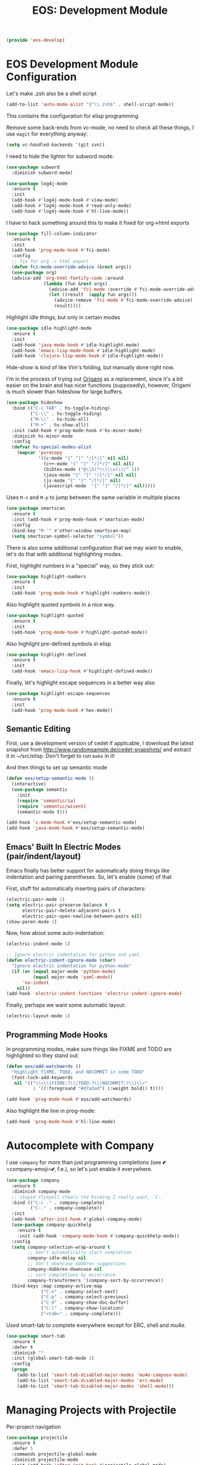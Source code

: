 #+TITLE: EOS: Development Module
#+PROPERTY: header-args:emacs-lisp :tangle yes
#+PROPERTY: header-args:sh :eval no

#+BEGIN_SRC emacs-lisp
(provide 'eos-develop)
#+END_SRC

* EOS Development Module Configuration
Let's make .zsh also be a shell script

#+BEGIN_SRC emacs-lisp
(add-to-list 'auto-mode-alist '("\\.zsh$" . shell-script-mode))
#+END_SRC

This contains the configuration for elisp programming

Remove some back-ends from vc-mode, no need to check all these things, I use
=magit= for everything anyway:

#+BEGIN_SRC emacs-lisp
(setq vc-handled-backends '(git svn))
#+END_SRC

I need to hide the lighter for subword mode:

#+BEGIN_SRC emacs-lisp
(use-package subword
  :diminish subword-mode)
#+END_SRC

#+BEGIN_SRC emacs-lisp
(use-package log4j-mode
  :ensure t
  :init
  (add-hook #'log4j-mode-hook #'view-mode)
  (add-hook #'log4j-mode-hook #'read-only-mode)
  (add-hook #'log4j-mode-hook #'hl-line-mode))
#+END_SRC

I have to hack something around this to make it fixed for org->html exports

#+BEGIN_SRC emacs-lisp
(use-package fill-column-indicator
  :ensure t
  :init
  (add-hook 'prog-mode-hook #'fci-mode)
  :config
  ;; fix for org -> html export
  (defun fci-mode-override-advice (&rest args))
  (use-package org)
  (advice-add 'org-html-fontify-code :around
              (lambda (fun &rest args)
                (advice-add 'fci-mode :override #'fci-mode-override-advice)
                (let ((result  (apply fun args)))
                  (advice-remove 'fci-mode #'fci-mode-override-advice)
                  result))))
#+END_SRC

Highlight idle things, but only in certain modes

#+BEGIN_SRC emacs-lisp
(use-package idle-highlight-mode
  :ensure t
  :init
  (add-hook 'java-mode-hook #'idle-highlight-mode)
  (add-hook 'emacs-lisp-mode-hook #'idle-highlight-mode)
  (add-hook 'clojure-lisp-mode-hook #'idle-highlight-mode))
#+END_SRC

Hide-show is kind of like Vim's folding, but manually done right now.

I'm in the process of trying out [[https://github.com/gregsexton/origami.el][Origami]] as a replacement, since it's a bit
easier on the brain and has nicer functions (supposedly), however, Origami is
much slower than hideshow for large buffers.

#+BEGIN_SRC emacs-lisp
(use-package hideshow
  :bind (("C-c TAB" . hs-toggle-hiding)
         ("C-\\" . hs-toggle-hiding)
         ("M-\\" . hs-hide-all)
         ("M-+" . hs-show-all))
  :init (add-hook #'prog-mode-hook #'hs-minor-mode)
  :diminish hs-minor-mode
  :config
  (defvar hs-special-modes-alist
    (mapcar 'purecopy
            '((c-mode "{" "}" "/[*/]" nil nil)
              (c++-mode "{" "}" "/[*/]" nil nil)
              (bibtex-mode ("@\\S(*\\(\\s(\\)" 1))
              (java-mode "{" "}" "/[*/]" nil nil)
              (js-mode "{" "}" "/[*/]" nil)
              (javascript-mode  "{" "}" "/[*/]" nil)))))
#+END_SRC

Uses =M-n= and =M-p= to jump between the same variable in multiple places

#+BEGIN_SRC emacs-lisp
(use-package smartscan
  :ensure t
  :init (add-hook #'prog-mode-hook #'smartscan-mode)
  :config
  (bind-key "M-'" #'other-window smartscan-map)
  (setq smartscan-symbol-selector "symbol"))
#+END_SRC

There is also some additional configuration that we may want to enable, let's do
that with additional highlighting modes.

First, highlight numbers in a "special" way, so they stick out:

#+BEGIN_SRC emacs-lisp
(use-package highlight-numbers
  :ensure t
  :init
  (add-hook 'prog-mode-hook #'highlight-numbers-mode))
#+END_SRC

Also highlight quoted symbols in a nice way.

#+BEGIN_SRC emacs-lisp
(use-package highlight-quoted
  :ensure t
  :init
  (add-hook 'prog-mode-hook #'highlight-quoted-mode))
#+END_SRC

Also highlight pre-defined symbols in elisp

#+BEGIN_SRC emacs-lisp
(use-package highlight-defined
  :ensure t
  :init
  (add-hook 'emacs-lisp-hook #'highlight-defined-mode))
#+END_SRC

Finally, let's highlight escape sequences in a better way also

#+BEGIN_SRC emacs-lisp
(use-package highlight-escape-sequences
  :ensure t
  :init
  (add-hook 'prog-mode-hook #'hes-mode))
#+END_SRC

** Semantic Editing
First, use a development version of cedet if applicable, I download the latest
snapshot from http://www.randomsample.de/cedet-snapshots/ and extract it in
~/src/elisp. Don't forget to run =make= in it!

And then things to set up semantic mode

#+BEGIN_SRC emacs-lisp
(defun eos/setup-semantic-mode ()
  (interactive)
  (use-package semantic
    :init
    (require 'semantic/ia)
    (require 'semantic/wisent)
    (semantic-mode t)))

(add-hook 'c-mode-hook #'eos/setup-semantic-mode)
(add-hook 'java-mode-hook #'eos/setup-semantic-mode)
#+END_SRC

** Emacs' Built In Electric Modes (pair/indent/layout)
Emacs finally has better support for automatically doing things like indentation
and pairing parentheses. So, let's enable (some) of that

First, stuff for automatically inserting pairs of characters:

#+BEGIN_SRC emacs-lisp
(electric-pair-mode 1)
(setq electric-pair-preserve-balance t
      electric-pair-delete-adjacent-pairs t
      electric-pair-open-newline-between-pairs nil)
(show-paren-mode 1)
#+END_SRC

Now, how about some auto-indentation:

#+BEGIN_SRC emacs-lisp
(electric-indent-mode 1)

;; Ignore electric indentation for python and yaml
(defun electric-indent-ignore-mode (char)
  "Ignore electric indentation for python-mode"
  (if (or (equal major-mode 'python-mode)
          (equal major-mode 'yaml-mode))
      'no-indent
    nil))
(add-hook 'electric-indent-functions 'electric-indent-ignore-mode)
#+END_SRC

Finally, perhaps we want some automatic layout:

#+BEGIN_SRC emacs-lisp
(electric-layout-mode 1)
#+END_SRC


** Programming Mode Hooks

In programming modes, make sure things like FIXME and TODO are
highlighted so they stand out:

#+BEGIN_SRC emacs-lisp
(defun eos/add-watchwords ()
  "Highlight FIXME, TODO, and NOCOMMIT in code TODO"
  (font-lock-add-keywords
   nil '(("\\<\\(FIXME:?\\|TODO:?\\|NOCOMMIT:?\\)\\>"
          1 '((:foreground "#d7a3ad") (:weight bold)) t))))

(add-hook 'prog-mode-hook #'eos/add-watchwords)
#+END_SRC

Also highlight the line in prog-mode:

#+BEGIN_SRC emacs-lisp
(add-hook 'prog-mode-hook #'hl-line-mode)
#+END_SRC
* Autocomplete with Company

I use =company= for more than just programming completions (see 💕=company-emoji=💕, f.e.), so let's
just enable it everywhere.

#+BEGIN_SRC emacs-lisp :tangle yes
(use-package company
  :ensure t
  :diminish company-mode
  ;; stupid flyspell steals the binding I really want, `C-.`
  :bind (("C-c ." . company-complete)
         ("C-." . company-complete))
  :init
  (add-hook 'after-init-hook #'global-company-mode)
  (use-package company-quickhelp
    :ensure t
    :init (add-hook 'company-mode-hook #'company-quickhelp-mode))
  :config
  (setq company-selection-wrap-around t
        ;; don't automatically start completion
        company-idle-delay nil
        ;; don't downcase dabbrev suggestions
        company-dabbrev-downcase nil
        ;; sort completions by occurrence
        company-transformers '(company-sort-by-occurrence))
  (bind-keys :map company-active-map
             ("C-n" . company-select-next)
             ("C-p" . company-select-previous)
             ("C-d" . company-show-doc-buffer)
             ("C-l" . company-show-location)
             ("<tab>" . company-complete)))
#+END_SRC

Used smart-tab to complete everywhere except for ERC, shell and mu4e.

#+BEGIN_SRC emacs-lisp
(use-package smart-tab
  :ensure t
  :defer t
  :diminish ""
  :init (global-smart-tab-mode 1)
  :config
  (progn
    (add-to-list 'smart-tab-disabled-major-modes 'mu4e-compose-mode)
    (add-to-list 'smart-tab-disabled-major-modes 'erc-mode)
    (add-to-list 'smart-tab-disabled-major-modes 'shell-mode)))
#+END_SRC

* Managing Projects with Projectile
Per-project navigation

#+BEGIN_SRC emacs-lisp
(use-package projectile
  :ensure t
  :defer 5
  :commands projectile-global-mode
  :diminish projectile-mode
  :init (add-hook 'after-init-hook #'projectile-global-mode)
  :config
  (bind-key "C-c p b" #'projectile-switch-to-buffer #'projectile-command-map)
  (bind-key "C-c p K" #'projectile-kill-buffers #'projectile-command-map)

  ;; global ignores
  (add-to-list 'projectile-globally-ignored-files ".tern-port")
  (add-to-list 'projectile-globally-ignored-files "GTAGS")
  (add-to-list 'projectile-globally-ignored-files "GPATH")
  (add-to-list 'projectile-globally-ignored-files "GRTAGS")
  (add-to-list 'projectile-globally-ignored-files "GSYMS")
  (add-to-list 'projectile-globally-ignored-files ".DS_Store")
  ;; always ignore .class files
  (add-to-list 'projectile-globally-ignored-file-suffixes ".class")
  (use-package helm-projectile
    :ensure t
    :init
    (use-package helm-ag
      :ensure t)
    (use-package grep) ;; required for helm-ag to work properly
    (setq projectile-completion-system 'helm)
    ;; no fuzziness for projectile-helm
    (setq helm-projectile-fuzzy-match nil)
    (helm-projectile-on)))
#+END_SRC

* Git Magit with Magit and friends
I use =M-g M-g= everywhere to go directly to Magit.

#+BEGIN_SRC emacs-lisp
(use-package magit
  :ensure t
  :bind (("M-g M-g" . magit-status)
         ("C-x g" . magit-status))
  :init (add-hook 'magit-mode-hook 'hl-line-mode)
  :config
  (setq git-commit-summary-max-length 70)
  (setenv "GIT_PAGER" "")
  (if (file-exists-p  "/usr/local/bin/emacsclient")
      (setq magit-emacsclient-executable "/usr/local/bin/emacsclient")
    (setq magit-emacsclient-executable (executable-find "emacsclient")))
  (defun eos/magit-browse ()
    "Browse to the project's github URL, if available"
    (interactive)
    (let ((url (with-temp-buffer
                 (unless (zerop (call-process-shell-command
                                 "git remote -v" nil t))
                   (error "Failed: 'git remote -v'"))
                 (goto-char (point-min))
                 (when (re-search-forward
                        "github\\.com[:/]\\(.+?\\)\\.git" nil t)
                   (format "https://github.com/%s" (match-string 1))))))
      (unless url
        (error "Can't find repository URL"))
      (browse-url url)))

  (define-key magit-mode-map (kbd "C-c C-b") #'eos/magit-browse)
  ;; Magit has its own binding, so re-bind them
  (bind-key "M-1" #'eos/create-or-switch-to-eshell-1 magit-mode-map)
  (bind-key "M-2" #'eos/create-or-switch-to-eshell-2 magit-mode-map)
  (bind-key "M-3" #'eos/create-or-switch-to-eshell-3 magit-mode-map)
  (bind-key "M-4" #'eos/create-or-switch-to-eshell-4 magit-mode-map))
#+END_SRC

Quite useful, as well as the =C-x n= and =C-x p= bindings.

#+BEGIN_SRC emacs-lisp
(use-package git-gutter
  :ensure t
  :defer t
  :bind (("C-x =" . git-gutter:popup-hunk)
         ("C-c P" . git-gutter:previous-hunk)
         ("C-c N" . git-gutter:next-hunk)
         ("C-x p" . git-gutter:previous-hunk)
         ("C-x n" . git-gutter:next-hunk)
         ("C-c G" . git-gutter:popup-hunk))
  :diminish ""
  :init
  (add-hook 'prog-mode-hook #'git-gutter-mode)
  (add-hook 'org-mode-hook #'git-gutter-mode))
#+END_SRC

Ediff is fantastic for looking through diffs

#+BEGIN_SRC emacs-lisp
(use-package ediff
  :config
  (progn
    (setq
     ;; Always split nicely for wide screens
     ediff-split-window-function 'split-window-horizontally)))
#+END_SRC

* Flycheck - Syntax Checking On The Fly

Pretty minimally configured, but awesome tool for most dynamic languages.

#+BEGIN_SRC emacs-lisp
(use-package flycheck
  :ensure t
  :defer 5
  :bind (("M-g M-n" . flycheck-next-error)
         ("M-g M-p" . flycheck-previous-error)
         ("M-g M-=" . flycheck-list-errors))
  :init (global-flycheck-mode)
  :diminish flycheck-mode
  :config
  (progn
    (setq-default flycheck-disabled-checkers '(emacs-lisp-checkdoc json-jsonlint json-python-json))
    (use-package flycheck-pos-tip
      :ensure t
      :init (flycheck-pos-tip-mode))
    (use-package helm-flycheck
      :ensure t
      :init (define-key flycheck-mode-map (kbd "C-c ! h") 'helm-flycheck))
    (use-package flycheck-haskell
      :ensure t
      :init (add-hook 'flycheck-mode-hook #'flycheck-haskell-setup))))
#+END_SRC

* Elisp
:PROPERTIES:
:ID:       5AA7C6BC-6DAD-45D9-ABD5-36BF0BD344F1
:CUSTOM_ID: 8711a5dd-fbbd-452c-bc18-85318d9c9c9b
:END:
This contains the configuration for elisp programming

First, turn on paredit and eldoc everywhere it's useful:

#+BEGIN_SRC emacs-lisp
(use-package paredit
  :ensure t
  :commands paredit-mode
  :diminish "()"
  :init
  (add-hook 'emacs-lisp-mode-hook #'paredit-mode)
  (add-hook 'ielm-mode-hook #'paredit-mode)
  :config
  (bind-key "M-)" #'paredit-forward-slurp-sexp paredit-mode-map)
  (bind-key "C-(" #'paredit-forward-barf-sexp paredit-mode-map)
  (bind-key "C-)" #'paredit-forward-slurp-sexp paredit-mode-map)
  (bind-key ")" #'paredit-close-parenthesis paredit-mode-map)
  (bind-key "M-\"" #'my/other-window-backwards paredit-mode-map))
#+END_SRC

#+BEGIN_SRC emacs-lisp
(use-package eldoc
  :diminish eldoc-mode
  :init
  (add-hook 'emacs-lisp-mode-hook #'eldoc-mode)
  (add-hook 'ielm-mode-hook #'eldoc-mode)
  :config
  (setq eldoc-idle-delay 0.3))
#+END_SRC

Define some niceties for popping up an ielm buffer:

#+BEGIN_SRC emacs-lisp
(defun ielm-other-window ()
  "Run ielm on other window"
  (interactive)
  (switch-to-buffer-other-window
   (get-buffer-create "*ielm*"))
  (call-interactively 'ielm))

(define-key emacs-lisp-mode-map (kbd "C-c C-z") 'ielm-other-window)
(define-key lisp-interaction-mode-map (kbd "C-c C-z") 'ielm-other-window)
#+END_SRC

Turn on elisp-slime-nav if available, so =M-.= works to jump to function
definitions:

#+BEGIN_SRC emacs-lisp
(use-package elisp-slime-nav
  :ensure t
  :diminish elisp-slime-nav-mode
  :init (add-hook 'emacs-lisp-mode-hook #'elisp-slime-nav-mode))
#+END_SRC

Borrowed from Steve Purcell's config. This pretty-prints the results.

#+begin_src emacs-lisp
(bind-key "M-:" #'pp-eval-expression)

(defun eos/eval-last-sexp-or-region (prefix)
 "Eval region from BEG to END if active, otherwise the last sexp."
 (interactive "P")
 (if (and (mark) (use-region-p))
 (eval-region (min (point) (mark)) (max (point) (mark)))
 (pp-eval-last-sexp prefix)))

(bind-key "C-x C-e" 'eos/eval-last-sexp-or-region emacs-lisp-mode-map)

(define-key lisp-mode-shared-map (kbd "RET") 'reindent-then-newline-and-indent)
#+end_src

* Python
:PROPERTIES:
:ID:       772D69FD-48DB-4A5C-B107-06CD508CAE05
:CUSTOM_ID: 651c592a-1ac5-4282-8bcb-ca696c4013bd
:END:
Some various python settings, including loading jedi if needed to set up
keys, the custom hook only loads jedi when editing python files:

#+BEGIN_SRC emacs-lisp
(use-package python
  :defer t
  :config
  (define-key python-mode-map (kbd "<backtab>") 'python-back-indent))
#+END_SRC

I'm using the [[https://github.com/porterjamesj/virtualenvwrapper.el][virtualenvwrapper]] package for managing these

#+BEGIN_SRC emacs-lisp
(use-package virtualenvwrapper
  :ensure t
  :defer t
  :init
  (progn
    (venv-initialize-interactive-shells)
    (venv-initialize-eshell)
    (setq venv-location (or (getenv "WORKON_HOME")
                            "~/.venvs"))))
#+END_SRC


* Ruby
Using rbenv, set it up correctly when idle

#+BEGIN_SRC emacs-lisp
(use-package rbenv
  :ensure t
  :defer 25
  :init
  ;; I don't really care about the active ruby in the modeline
  (setq rbenv-show-active-ruby-in-modeline nil)
  (global-rbenv-mode t))
#+END_SRC

* Haskell
Use GHC for haskell mode, and turn on auto-complete and some doc/indent
modes:

#+BEGIN_SRC emacs-lisp
(use-package haskell-mode
  :ensure t
  :defer t
  :init
  (add-hook 'haskell-mode-hook #'haskell-indentation-mode)
  (add-hook 'haskell-mode-hook #'turn-on-haskell-doc-mode)
  (add-hook 'haskell-mode-hook #'subword-mode)
  (add-hook 'haskell-mode-hook #'interactive-haskell-mode)
  :config
  (setq haskell-process-suggest-remove-import-lines t
        haskell-process-auto-import-loaded-modules t
        haskell-process-log t
        haskell-process-type 'auto)
  (define-key haskell-mode-map (kbd "C-c C-l") #'haskell-process-load-or-reload)
  (define-key haskell-mode-map (kbd "C-`") #'haskell-interactive-bring)
  (define-key haskell-mode-map (kbd "C-c t") #'haskell-process-do-type)
  (define-key haskell-mode-map (kbd "C-c C-i") #'haskell-process-do-info)
  ;;(define-key haskell-mode-map (kbd "C-c C-c") #'haskell-process-cabal-build)
  (define-key haskell-mode-map (kbd "C-c C-k") #'haskell-interactive-mode-clear)
  ;;(define-key haskell-mode-map (kbd "C-c c") #'haskell-process-cabal)
  (define-key haskell-mode-map (kbd "SPC") #'haskell-mode-contextual-space))
#+END_SRC

* Javascript
I want indentation of 2 for json/js.

#+BEGIN_SRC emacs-lisp
(setq-default js-indent-level 2)
#+END_SRC

Bleh javascript. js2-mode is better than nothing.

#+BEGIN_SRC emacs-lisp
(use-package js2-mode
  :ensure t
  :mode "\\.js\\'"
  :config (js2-imenu-extras-setup))
#+END_SRC

There's =tern= also, but I leave it turned off by default, just installed

#+BEGIN_SRC emacs-lisp
(use-package tern
  :ensure t)
#+END_SRC

* Emacs Development itself

There are some nice things we can install for development on Emacs itself,
things such as =debbugs=, which allows us to look at the bug database for Emacs.

#+BEGIN_SRC emacs-lisp
(use-package debbugs
  :ensure t)
#+END_SRC
